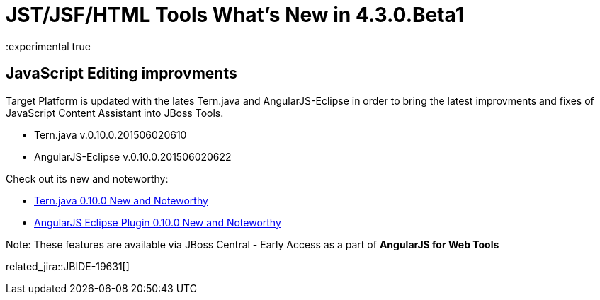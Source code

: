 = JST/JSF/HTML Tools What's New in 4.3.0.Beta1
:page-layout: whatsnew
:page-component_id: jst
:page-component_version: 4.3.0.Beta1
:page-product_id: jbt_core 
:page-product_version: 4.3.0.Beta1
:experimental true

== JavaScript Editing improvments

Target Platform is updated with the lates Tern.java and AngularJS-Eclipse in order to bring the latest improvments and fixes of JavaScript Content Assistant into JBoss Tools.

* Tern.java v.0.10.0.201506020610
* AngularJS-Eclipse v.0.10.0.201506020622

Check out its new and noteworthy:

- https://github.com/angelozerr/tern.java/wiki/New-and-Noteworthy-0.10.0[Tern.java 0.10.0 New and Noteworthy]
- https://github.com/angelozerr/angularjs-eclipse/wiki/New-and-Noteworthy-0.10.0[AngularJS Eclipse Plugin 0.10.0 New and Noteworthy]

Note: These features are available via JBoss Central - Early Access as a part of *AngularJS for Web Tools*

related_jira::JBIDE-19631[]

